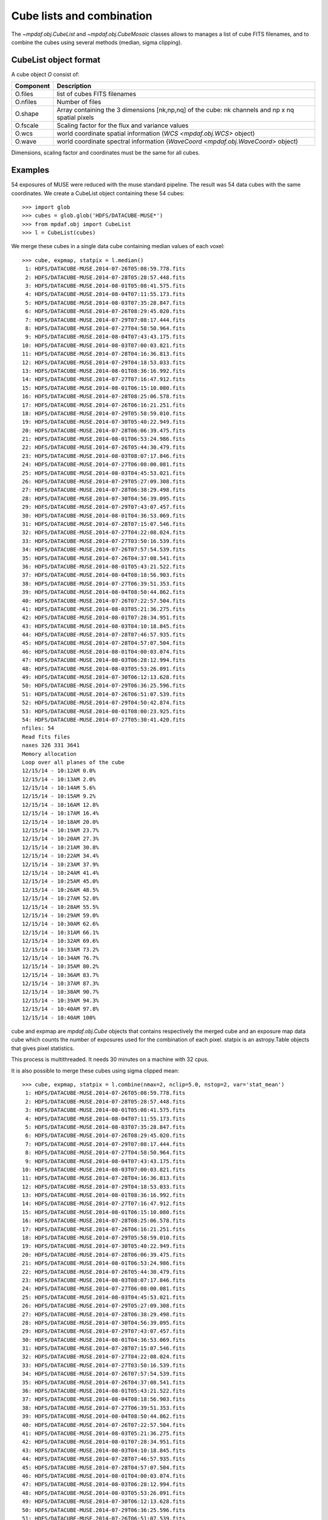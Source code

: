 **************************
Cube lists and combination
**************************

The `~mpdaf.obj.CubeList` and `~mpdaf.obj.CubeMosaic` classes
allows to manages a list of cube FITS filenames, and to combine the cubes using
several methods (median, sigma clipping).


CubeList object format
======================

A cube object `O` consist of:

+------------+--------------------------------------------------------------------------------------------------+
| Component  | Description                                                                                      |
+============+==================================================================================================+
| O.files    | list of cubes FITS filenames                                                                     |
+------------+--------------------------------------------------------------------------------------------------+
| O.nfiles   | Number of files                                                                                  |
+------------+--------------------------------------------------------------------------------------------------+
| O.shape    | Array containing the 3 dimensions [nk,np,nq] of the cube: nk channels and np x nq spatial pixels |
+------------+--------------------------------------------------------------------------------------------------+
| O.fscale   | Scaling factor for the flux and variance values                                                  |
+------------+--------------------------------------------------------------------------------------------------+
| O.wcs      | world coordinate spatial information (`WCS <mpdaf.obj.WCS>` object)                              |
+------------+--------------------------------------------------------------------------------------------------+
| O.wave     | world coordinate spectral information  (`WaveCoord <mpdaf.obj.WaveCoord>` object)                |
+------------+--------------------------------------------------------------------------------------------------+

Dimensions, scaling factor and coordinates must be the same for all cubes.


Examples
========

54 exposures of MUSE were reduced with the muse standard pipeline. The result
was 54 data cubes with the same coordinates.  We create a CubeList object
containing these 54 cubes::

 >>> import glob
 >>> cubes = glob.glob('HDFS/DATACUBE-MUSE*')
 >>> from mpdaf.obj import CubeList
 >>> l = CubeList(cubes)

We merge these cubes in a single data cube containing median values of each voxel::

 >>> cube, expmap, statpix = l.median()
  1: HDFS/DATACUBE-MUSE.2014-07-26T05:08:59.778.fits
  2: HDFS/DATACUBE-MUSE.2014-07-28T05:28:57.448.fits
  3: HDFS/DATACUBE-MUSE.2014-08-01T05:08:41.575.fits
  4: HDFS/DATACUBE-MUSE.2014-08-04T07:11:55.173.fits
  5: HDFS/DATACUBE-MUSE.2014-08-03T07:35:28.847.fits
  6: HDFS/DATACUBE-MUSE.2014-07-26T08:29:45.020.fits
  7: HDFS/DATACUBE-MUSE.2014-07-29T07:08:17.444.fits
  8: HDFS/DATACUBE-MUSE.2014-07-27T04:58:50.964.fits
  9: HDFS/DATACUBE-MUSE.2014-08-04T07:43:43.175.fits
 10: HDFS/DATACUBE-MUSE.2014-08-03T07:00:03.821.fits
 11: HDFS/DATACUBE-MUSE.2014-07-28T04:16:36.813.fits
 12: HDFS/DATACUBE-MUSE.2014-07-29T04:18:53.033.fits
 13: HDFS/DATACUBE-MUSE.2014-08-01T08:36:16.992.fits
 14: HDFS/DATACUBE-MUSE.2014-07-27T07:16:47.912.fits
 15: HDFS/DATACUBE-MUSE.2014-08-01T06:15:10.080.fits
 16: HDFS/DATACUBE-MUSE.2014-07-28T08:25:06.578.fits
 17: HDFS/DATACUBE-MUSE.2014-07-26T06:16:21.251.fits
 18: HDFS/DATACUBE-MUSE.2014-07-29T05:58:59.010.fits
 19: HDFS/DATACUBE-MUSE.2014-07-30T05:40:22.949.fits
 20: HDFS/DATACUBE-MUSE.2014-07-28T06:06:39.475.fits
 21: HDFS/DATACUBE-MUSE.2014-08-01T06:53:24.986.fits
 22: HDFS/DATACUBE-MUSE.2014-07-26T05:44:30.479.fits
 23: HDFS/DATACUBE-MUSE.2014-08-03T08:07:17.846.fits
 24: HDFS/DATACUBE-MUSE.2014-07-27T06:08:00.081.fits
 25: HDFS/DATACUBE-MUSE.2014-08-03T04:45:53.021.fits
 26: HDFS/DATACUBE-MUSE.2014-07-29T05:27:09.308.fits
 27: HDFS/DATACUBE-MUSE.2014-07-28T06:38:29.498.fits
 28: HDFS/DATACUBE-MUSE.2014-07-30T04:56:39.095.fits
 29: HDFS/DATACUBE-MUSE.2014-07-29T07:43:07.457.fits
 30: HDFS/DATACUBE-MUSE.2014-08-01T04:36:53.069.fits
 31: HDFS/DATACUBE-MUSE.2014-07-28T07:15:07.546.fits
 32: HDFS/DATACUBE-MUSE.2014-07-27T04:22:08.024.fits
 33: HDFS/DATACUBE-MUSE.2014-07-27T03:50:16.539.fits
 34: HDFS/DATACUBE-MUSE.2014-07-26T07:57:54.539.fits
 35: HDFS/DATACUBE-MUSE.2014-07-26T04:37:08.541.fits
 36: HDFS/DATACUBE-MUSE.2014-08-01T05:43:21.522.fits
 37: HDFS/DATACUBE-MUSE.2014-08-04T08:18:56.903.fits
 38: HDFS/DATACUBE-MUSE.2014-07-27T06:39:51.353.fits
 39: HDFS/DATACUBE-MUSE.2014-08-04T08:50:44.862.fits
 40: HDFS/DATACUBE-MUSE.2014-07-26T07:22:57.504.fits
 41: HDFS/DATACUBE-MUSE.2014-08-03T05:21:36.275.fits
 42: HDFS/DATACUBE-MUSE.2014-08-01T07:28:34.951.fits
 43: HDFS/DATACUBE-MUSE.2014-08-03T04:10:18.845.fits
 44: HDFS/DATACUBE-MUSE.2014-07-28T07:46:57.935.fits
 45: HDFS/DATACUBE-MUSE.2014-07-28T04:57:07.504.fits
 46: HDFS/DATACUBE-MUSE.2014-08-01T04:00:03.074.fits
 47: HDFS/DATACUBE-MUSE.2014-08-03T06:28:12.994.fits
 48: HDFS/DATACUBE-MUSE.2014-08-03T05:53:26.091.fits
 49: HDFS/DATACUBE-MUSE.2014-07-30T06:12:13.628.fits
 50: HDFS/DATACUBE-MUSE.2014-07-29T06:36:25.596.fits
 51: HDFS/DATACUBE-MUSE.2014-07-26T06:51:07.539.fits
 52: HDFS/DATACUBE-MUSE.2014-07-29T04:50:42.874.fits
 53: HDFS/DATACUBE-MUSE.2014-08-01T08:00:23.925.fits
 54: HDFS/DATACUBE-MUSE.2014-07-27T05:30:41.420.fits
 nfiles: 54
 Read fits files
 naxes 326 331 3641
 Memory allocation
 Loop over all planes of the cube
 12/15/14 - 10:12AM 0.0%
 12/15/14 - 10:13AM 2.0%
 12/15/14 - 10:14AM 5.6%
 12/15/14 - 10:15AM 9.2%
 12/15/14 - 10:16AM 12.8%
 12/15/14 - 10:17AM 16.4%
 12/15/14 - 10:18AM 20.0%
 12/15/14 - 10:19AM 23.7%
 12/15/14 - 10:20AM 27.3%
 12/15/14 - 10:21AM 30.8%
 12/15/14 - 10:22AM 34.4%
 12/15/14 - 10:23AM 37.9%
 12/15/14 - 10:24AM 41.4%
 12/15/14 - 10:25AM 45.0%
 12/15/14 - 10:26AM 48.5%
 12/15/14 - 10:27AM 52.0%
 12/15/14 - 10:28AM 55.5%
 12/15/14 - 10:29AM 59.0%
 12/15/14 - 10:30AM 62.6%
 12/15/14 - 10:31AM 66.1%
 12/15/14 - 10:32AM 69.6%
 12/15/14 - 10:33AM 73.2%
 12/15/14 - 10:34AM 76.7%
 12/15/14 - 10:35AM 80.2%
 12/15/14 - 10:36AM 83.7%
 12/15/14 - 10:37AM 87.3%
 12/15/14 - 10:38AM 90.7%
 12/15/14 - 10:39AM 94.3%
 12/15/14 - 10:40AM 97.8%
 12/15/14 - 10:40AM 100%

cube and expmap are `mpdaf.obj.Cube` objects that contains respectively the merged cube and an exposure map data cube which counts the number of exposures used for the combination of each pixel.
statpix is an astropy.Table objects that gives pixel statistics.

This process is multithreaded. It needs 30 minutes on a machine with 32 cpus.

It is also possible to merge these cubes using sigma clipped mean::

 >>> cube, expmap, statpix = l.combine(nmax=2, nclip=5.0, nstop=2, var='stat_mean')
  1: HDFS/DATACUBE-MUSE.2014-07-26T05:08:59.778.fits
  2: HDFS/DATACUBE-MUSE.2014-07-28T05:28:57.448.fits
  3: HDFS/DATACUBE-MUSE.2014-08-01T05:08:41.575.fits
  4: HDFS/DATACUBE-MUSE.2014-08-04T07:11:55.173.fits
  5: HDFS/DATACUBE-MUSE.2014-08-03T07:35:28.847.fits
  6: HDFS/DATACUBE-MUSE.2014-07-26T08:29:45.020.fits
  7: HDFS/DATACUBE-MUSE.2014-07-29T07:08:17.444.fits
  8: HDFS/DATACUBE-MUSE.2014-07-27T04:58:50.964.fits
  9: HDFS/DATACUBE-MUSE.2014-08-04T07:43:43.175.fits
 10: HDFS/DATACUBE-MUSE.2014-08-03T07:00:03.821.fits
 11: HDFS/DATACUBE-MUSE.2014-07-28T04:16:36.813.fits
 12: HDFS/DATACUBE-MUSE.2014-07-29T04:18:53.033.fits
 13: HDFS/DATACUBE-MUSE.2014-08-01T08:36:16.992.fits
 14: HDFS/DATACUBE-MUSE.2014-07-27T07:16:47.912.fits
 15: HDFS/DATACUBE-MUSE.2014-08-01T06:15:10.080.fits
 16: HDFS/DATACUBE-MUSE.2014-07-28T08:25:06.578.fits
 17: HDFS/DATACUBE-MUSE.2014-07-26T06:16:21.251.fits
 18: HDFS/DATACUBE-MUSE.2014-07-29T05:58:59.010.fits
 19: HDFS/DATACUBE-MUSE.2014-07-30T05:40:22.949.fits
 20: HDFS/DATACUBE-MUSE.2014-07-28T06:06:39.475.fits
 21: HDFS/DATACUBE-MUSE.2014-08-01T06:53:24.986.fits
 22: HDFS/DATACUBE-MUSE.2014-07-26T05:44:30.479.fits
 23: HDFS/DATACUBE-MUSE.2014-08-03T08:07:17.846.fits
 24: HDFS/DATACUBE-MUSE.2014-07-27T06:08:00.081.fits
 25: HDFS/DATACUBE-MUSE.2014-08-03T04:45:53.021.fits
 26: HDFS/DATACUBE-MUSE.2014-07-29T05:27:09.308.fits
 27: HDFS/DATACUBE-MUSE.2014-07-28T06:38:29.498.fits
 28: HDFS/DATACUBE-MUSE.2014-07-30T04:56:39.095.fits
 29: HDFS/DATACUBE-MUSE.2014-07-29T07:43:07.457.fits
 30: HDFS/DATACUBE-MUSE.2014-08-01T04:36:53.069.fits
 31: HDFS/DATACUBE-MUSE.2014-07-28T07:15:07.546.fits
 32: HDFS/DATACUBE-MUSE.2014-07-27T04:22:08.024.fits
 33: HDFS/DATACUBE-MUSE.2014-07-27T03:50:16.539.fits
 34: HDFS/DATACUBE-MUSE.2014-07-26T07:57:54.539.fits
 35: HDFS/DATACUBE-MUSE.2014-07-26T04:37:08.541.fits
 36: HDFS/DATACUBE-MUSE.2014-08-01T05:43:21.522.fits
 37: HDFS/DATACUBE-MUSE.2014-08-04T08:18:56.903.fits
 38: HDFS/DATACUBE-MUSE.2014-07-27T06:39:51.353.fits
 39: HDFS/DATACUBE-MUSE.2014-08-04T08:50:44.862.fits
 40: HDFS/DATACUBE-MUSE.2014-07-26T07:22:57.504.fits
 41: HDFS/DATACUBE-MUSE.2014-08-03T05:21:36.275.fits
 42: HDFS/DATACUBE-MUSE.2014-08-01T07:28:34.951.fits
 43: HDFS/DATACUBE-MUSE.2014-08-03T04:10:18.845.fits
 44: HDFS/DATACUBE-MUSE.2014-07-28T07:46:57.935.fits
 45: HDFS/DATACUBE-MUSE.2014-07-28T04:57:07.504.fits
 46: HDFS/DATACUBE-MUSE.2014-08-01T04:00:03.074.fits
 47: HDFS/DATACUBE-MUSE.2014-08-03T06:28:12.994.fits
 48: HDFS/DATACUBE-MUSE.2014-08-03T05:53:26.091.fits
 49: HDFS/DATACUBE-MUSE.2014-07-30T06:12:13.628.fits
 50: HDFS/DATACUBE-MUSE.2014-07-29T06:36:25.596.fits
 51: HDFS/DATACUBE-MUSE.2014-07-26T06:51:07.539.fits
 52: HDFS/DATACUBE-MUSE.2014-07-29T04:50:42.874.fits
 53: HDFS/DATACUBE-MUSE.2014-08-01T08:00:23.925.fits
 54: HDFS/DATACUBE-MUSE.2014-07-27T05:30:41.420.fits
 nfiles: 54
 Read fits files
 naxes 326 331 3641
 merging cube using mean with sigma clipping
 nmax = 2
 nclip = 5.000000
 nstop = 2
 Memory allocation
 Loop over all planes of the cube
 12/15/14 - 10:44AM 0.0%
 12/15/14 - 10:45AM 0.1%
 12/15/14 - 10:46AM 3.2%
 12/15/14 - 10:47AM 6.4%
 12/15/14 - 10:48AM 9.5%
 12/15/14 - 10:49AM 12.7%
 12/15/14 - 10:50AM 15.8%
 12/15/14 - 10:51AM 18.9%
 12/15/14 - 10:52AM 22.1%
 12/15/14 - 10:53AM 25.2%
 12/15/14 - 10:54AM 28.3%
 12/15/14 - 10:55AM 31.4%
 12/15/14 - 10:56AM 34.6%
 12/15/14 - 10:57AM 37.7%
 12/15/14 - 10:58AM 40.7%
 12/15/14 - 10:59AM 43.9%
 12/15/14 - 11:00AM 47.0%
 12/15/14 - 11:01AM 50.1%
 12/15/14 - 11:02AM 53.2%
 12/15/14 - 11:03AM 56.3%
 12/15/14 - 11:04AM 59.3%
 12/15/14 - 11:05AM 62.3%
 12/15/14 - 11:06AM 65.4%
 12/15/14 - 11:07AM 68.4%
 12/15/14 - 11:08AM 71.3%
 12/15/14 - 11:09AM 74.4%
 12/15/14 - 11:10AM 77.4%
 12/15/14 - 11:11AM 80.4%
 12/15/14 - 11:12AM 83.5%
 12/15/14 - 11:13AM 86.7%
 12/15/14 - 11:14AM 89.8%
 12/15/14 - 11:15AM 92.8%
 12/15/14 - 11:16AM 96.0%
 12/15/14 - 11:17AM 99.1%
 12/15/14 - 11:17AM 100%


The process prints the main parameters:
 - nmax: maximum number of clipping iterations
 - nclip: number of sigma at which to clip.
 - nstop: if the number of not rejected pixels is less than this number, the clipping iterations stop.

The resulted cube contains an additional extension for the variance.
3 options are proposed to compute the variance:

 - ``propagate``: the variance is the mean of the variances of the N individual
   exposures divided by N**2.

 - ``stat_mean``: the variance of each combined pixel is computed as the
   variance derived from the comparison of the N individual exposures divided
   N-1.

 - ``stat_one``: the variance of each combined pixel is computed as the
   variance derived from the comparison of the N individual exposures.

`N` is the number of voxel left after the sigma-clipping.


Reference
=========

.. autosummary::

   mpdaf.obj.Cube
   mpdaf.obj.CubeList

- `mpdaf.obj.CubeList` is the constructor.
- `mpdaf.obj.CubeMosaic` is the constructor.
- `mpdaf.obj.CubeList.info` prints information.

Checking
--------

- `mpdaf.obj.CubeList.check_dim` checks if all cubes have same dimensions.
- `mpdaf.obj.CubeList.check_wcs` checks if all cubes have same world coordinates.
- `mpdaf.obj.CubeList.check_fscale` checks if all cubes have same scale factor.
- `mpdaf.obj.CubeList.check_compatibility` checks if all cubes are compatible.

Merging
-------

- `mpdaf.obj.CubeList.median` combines cubes in a single data cube using median.
- `mpdaf.obj.CubeList.combine` combines cubes in a single data cube using sigma clipped mean.
